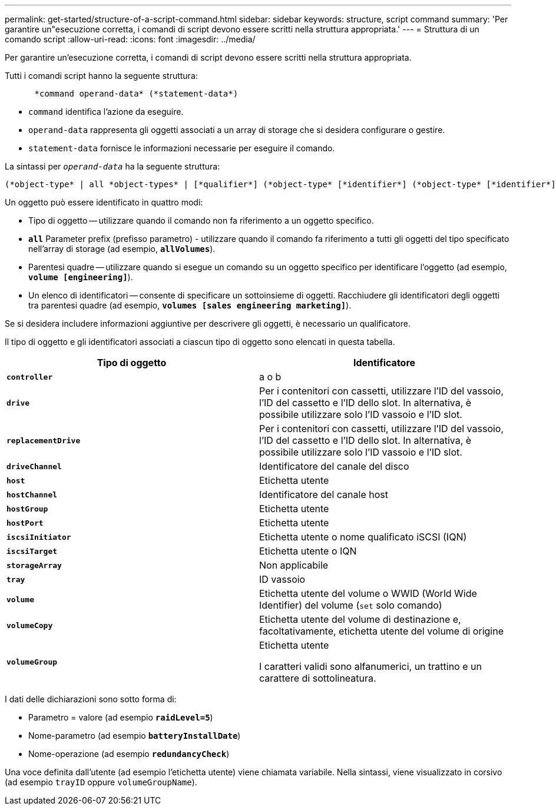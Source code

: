 ---
permalink: get-started/structure-of-a-script-command.html 
sidebar: sidebar 
keywords: structure, script command 
summary: 'Per garantire un"esecuzione corretta, i comandi di script devono essere scritti nella struttura appropriata.' 
---
= Struttura di un comando script
:allow-uri-read: 
:icons: font
:imagesdir: ../media/


[role="lead"]
Per garantire un'esecuzione corretta, i comandi di script devono essere scritti nella struttura appropriata.

Tutti i comandi script hanno la seguente struttura:

[listing]
----

      *command operand-data* (*statement-data*)
----
* `command` identifica l'azione da eseguire.
* `operand-data` rappresenta gli oggetti associati a un array di storage che si desidera configurare o gestire.
* `statement-data` fornisce le informazioni necessarie per eseguire il comando.


La sintassi per `_operand-data_` ha la seguente struttura:

[listing]
----
(*object-type* | all *object-types* | [*qualifier*] (*object-type* [*identifier*] (*object-type* [*identifier*] | *object-types* [*identifier-list*])))
----
Un oggetto può essere identificato in quattro modi:

* Tipo di oggetto -- utilizzare quando il comando non fa riferimento a un oggetto specifico.
* `*all*` Parameter prefix (prefisso parametro) - utilizzare quando il comando fa riferimento a tutti gli oggetti del tipo specificato nell'array di storage (ad esempio, `*allVolumes*`).
* Parentesi quadre -- utilizzare quando si esegue un comando su un oggetto specifico per identificare l'oggetto (ad esempio, `*volume [engineering]*`).
* Un elenco di identificatori -- consente di specificare un sottoinsieme di oggetti. Racchiudere gli identificatori degli oggetti tra parentesi quadre (ad esempio, `*volumes [sales engineering marketing]*`).


Se si desidera includere informazioni aggiuntive per descrivere gli oggetti, è necessario un qualificatore.

Il tipo di oggetto e gli identificatori associati a ciascun tipo di oggetto sono elencati in questa tabella.

[cols="2*"]
|===
| Tipo di oggetto | Identificatore 


 a| 
`*controller*`
 a| 
a o b



 a| 
`*drive*`
 a| 
Per i contenitori con cassetti, utilizzare l'ID del vassoio, l'ID del cassetto e l'ID dello slot. In alternativa, è possibile utilizzare solo l'ID vassoio e l'ID slot.



 a| 
`*replacementDrive*`
 a| 
Per i contenitori con cassetti, utilizzare l'ID del vassoio, l'ID del cassetto e l'ID dello slot. In alternativa, è possibile utilizzare solo l'ID vassoio e l'ID slot.



 a| 
`*driveChannel*`
 a| 
Identificatore del canale del disco



 a| 
`*host*`
 a| 
Etichetta utente



 a| 
`*hostChannel*`
 a| 
Identificatore del canale host



 a| 
`*hostGroup*`
 a| 
Etichetta utente



 a| 
`*hostPort*`
 a| 
Etichetta utente



 a| 
`*iscsiInitiator*`
 a| 
Etichetta utente o nome qualificato iSCSI (IQN)



 a| 
`*iscsiTarget*`
 a| 
Etichetta utente o IQN



 a| 
`*storageArray*`
 a| 
Non applicabile



 a| 
`*tray*`
 a| 
ID vassoio



 a| 
`*volume*`
 a| 
Etichetta utente del volume o WWID (World Wide Identifier) del volume (`set` solo comando)



 a| 
`*volumeCopy*`
 a| 
Etichetta utente del volume di destinazione e, facoltativamente, etichetta utente del volume di origine



 a| 
`*volumeGroup*`
 a| 
Etichetta utente

I caratteri validi sono alfanumerici, un trattino e un carattere di sottolineatura.

|===
I dati delle dichiarazioni sono sotto forma di:

* Parametro = valore (ad esempio `*raidLevel=5*`)
* Nome-parametro (ad esempio `*batteryInstallDate*`)
* Nome-operazione (ad esempio `*redundancyCheck*`)


Una voce definita dall'utente (ad esempio l'etichetta utente) viene chiamata variabile. Nella sintassi, viene visualizzato in corsivo (ad esempio `trayID` oppure `volumeGroupName`).

